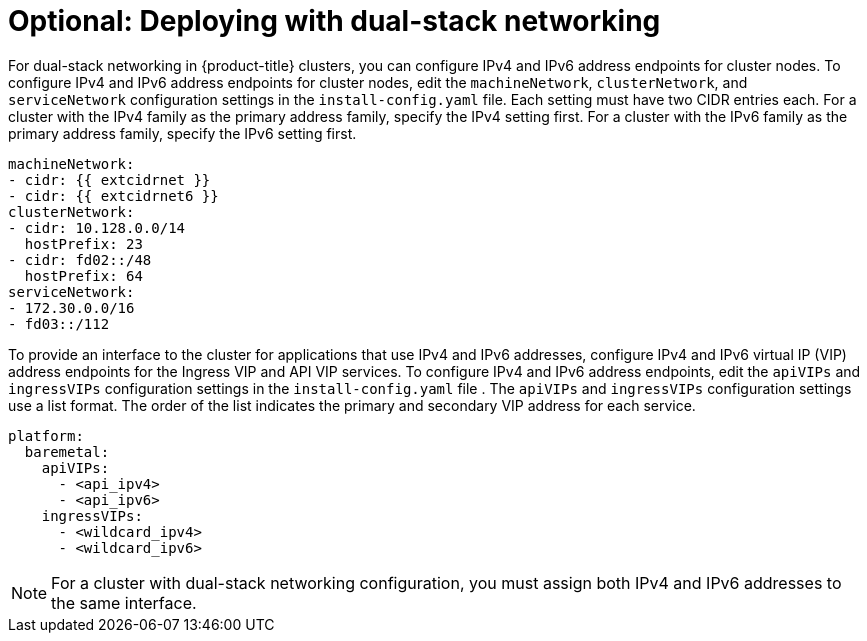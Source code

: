 // This is included in the following assemblies:
//
// ipi-install-configuration-files.adoc
// installing-vsphere-installer-provisioned-network-customizations.adoc

ifeval::["{context}" == "installing-vsphere-installer-provisioned-network-customizations"]
:vsphere:
endif::[]

:_mod-docs-content-type: PROCEDURE
[id='modifying-install-config-for-dual-stack-network_{context}']
= Optional: Deploying with dual-stack networking

For dual-stack networking in {product-title} clusters, you can configure IPv4 and IPv6 address endpoints for cluster nodes. To configure IPv4 and IPv6 address endpoints for cluster nodes, edit the `machineNetwork`, `clusterNetwork`, and `serviceNetwork` configuration settings in the `install-config.yaml` file. Each setting must have two CIDR entries each. 
ifndef::vsphere[]
For a cluster with the IPv4 family as the primary address family, specify the IPv4 setting first. For a cluster with the IPv6 family as the primary address family, specify the IPv6 setting first.
endif::[]

[source,yaml]
----
machineNetwork:
- cidr: {{ extcidrnet }}
- cidr: {{ extcidrnet6 }}
clusterNetwork:
- cidr: 10.128.0.0/14
  hostPrefix: 23
- cidr: fd02::/48
  hostPrefix: 64
serviceNetwork:
- 172.30.0.0/16
- fd03::/112
----

To provide an interface to the cluster for applications that use IPv4 and IPv6 addresses, configure IPv4 and IPv6 virtual IP (VIP) address endpoints for the Ingress VIP and API VIP services. To configure IPv4 and IPv6 address endpoints, edit the `apiVIPs` and `ingressVIPs` configuration settings in the `install-config.yaml` file . The `apiVIPs` and `ingressVIPs` configuration settings use a list format. The order of the list indicates the primary and secondary VIP address for each service.

ifdef::vsphere[]
[source,yaml]
----
platform:
  vsphere:
    apiVIPs:
      - <api_ipv4>
      - <api_ipv6>
    ingressVIPs:
      - <wildcard_ipv4>
      - <wildcard_ipv6>
----
endif::[]

ifndef::vsphere[]
[source,yaml]
----
platform:
  baremetal:
    apiVIPs:
      - <api_ipv4>
      - <api_ipv6>
    ingressVIPs:
      - <wildcard_ipv4>
      - <wildcard_ipv6>
----
endif::[]

[NOTE]
====
For a cluster with dual-stack networking configuration, you must assign both IPv4 and IPv6 addresses to the same interface.
====